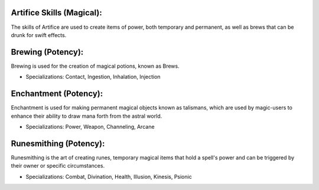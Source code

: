 Artifice Skills (Magical):
--------------------------
The skills of Artifice are used to create items of power, both temporary and permanent, as well as brews that can be drunk for swift effects.

Brewing (Potency):
------------------
Brewing is used for the creation of magical potions, known as Brews.

* Specializations: Contact, Ingestion, Inhalation, Injection

Enchantment (Potency):
----------------------
Enchantment is used for making permanent magical objects known as talismans, which are used by magic-users to enhance their ability to draw mana forth from the astral world.

* Specializations: Power, Weapon, Channeling, Arcane

Runesmithing (Potency):
-----------------------
Runesmithing is the art of creating runes, temporary magical items that hold a spell's power and can be triggered by their owner or specific circumstances.

* Specializations: Combat, Divination, Health, Illusion, Kinesis, Psionic